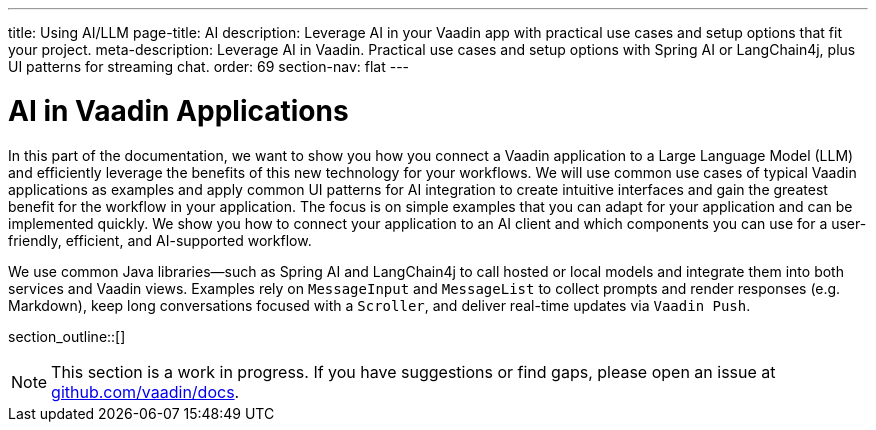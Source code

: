 ---
title: Using AI/LLM
page-title: AI
description: Leverage AI in your Vaadin app with practical use cases and setup options that fit your project.
meta-description: Leverage AI in Vaadin. Practical use cases and setup options with Spring AI or LangChain4j, plus UI patterns for streaming chat.
order: 69
section-nav: flat
---

= AI in Vaadin Applications

In this part of the documentation, we want to show you how you connect a Vaadin application to a Large Language Model (LLM) and efficiently leverage the benefits of this new technology for your workflows. We will use common use cases of typical Vaadin applications as examples and apply common UI patterns for AI integration to create intuitive interfaces and gain the greatest benefit for the workflow in your application. The focus is on simple examples that you can adapt for your application and can be implemented quickly. We show you how to connect your application to an AI client and which components you can use for a user-friendly, efficient, and AI-supported workflow.

We use common Java libraries—such as Spring AI and LangChain4j to call hosted or local models and integrate them into both services and Vaadin views. Examples rely on `MessageInput` and `MessageList` to collect prompts and render responses (e.g. Markdown), keep long conversations focused with a `Scroller`, and deliver real-time updates via `Vaadin Push`.

section_outline::[]

[NOTE]
This section is a work in progress. If you have suggestions or find gaps, please open an issue at https://github.com/vaadin/docs[github.com/vaadin/docs].